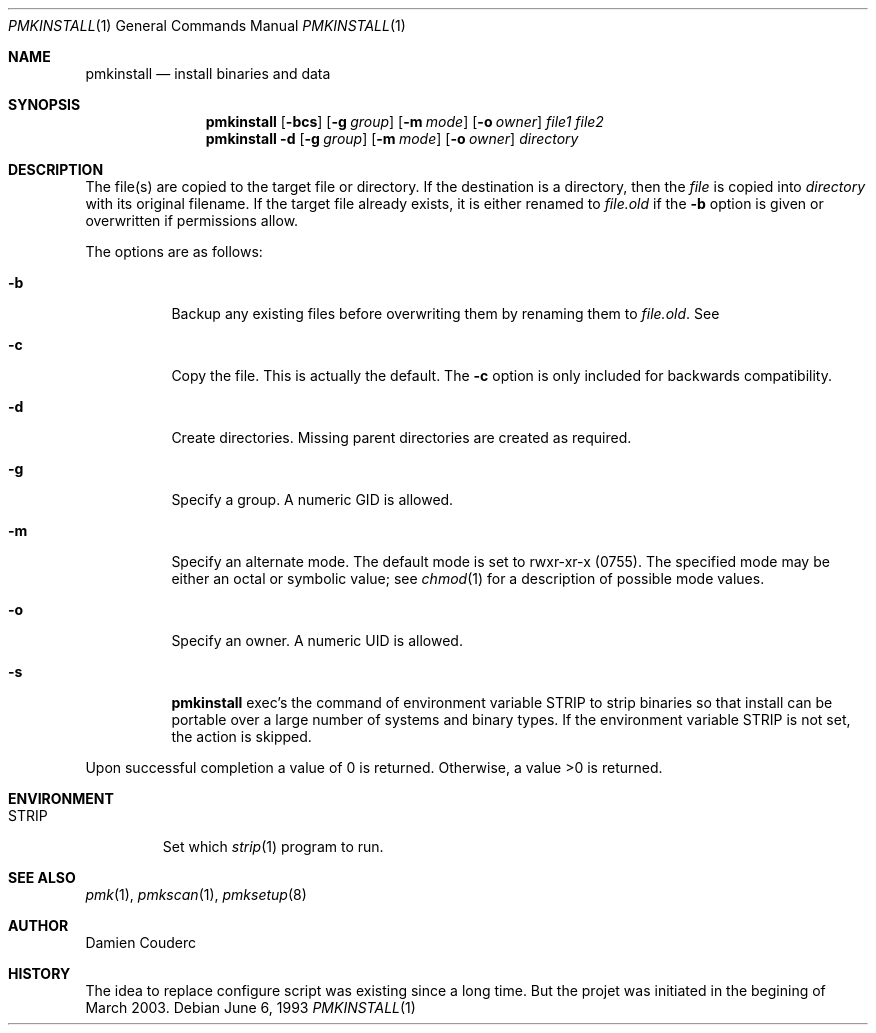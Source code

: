 .\"	$Id$

.\"	$OpenBSD: install.1,v 1.19 2003/06/10 09:12:13 jmc Exp $
.\"	$NetBSD: install.1,v 1.4 1994/11/14 04:57:17 jtc Exp $
.\"
.\" Copyright (c) 1987, 1990, 1993
.\"	The Regents of the University of California.  All rights reserved.
.\"
.\" Redistribution and use in source and binary forms, with or without
.\" modification, are permitted provided that the following conditions
.\" are met:
.\" 1. Redistributions of source code must retain the above copyright
.\"    notice, this list of conditions and the following disclaimer.
.\" 2. Redistributions in binary form must reproduce the above copyright
.\"    notice, this list of conditions and the following disclaimer in the
.\"    documentation and/or other materials provided with the distribution.
.\" 3. Neither the name of the University nor the names of its contributors
.\"    may be used to endorse or promote products derived from this software
.\"    without specific prior written permission.
.\"
.\" THIS SOFTWARE IS PROVIDED BY THE REGENTS AND CONTRIBUTORS ``AS IS'' AND
.\" ANY EXPRESS OR IMPLIED WARRANTIES, INCLUDING, BUT NOT LIMITED TO, THE
.\" IMPLIED WARRANTIES OF MERCHANTABILITY AND FITNESS FOR A PARTICULAR PURPOSE
.\" ARE DISCLAIMED.  IN NO EVENT SHALL THE REGENTS OR CONTRIBUTORS BE LIABLE
.\" FOR ANY DIRECT, INDIRECT, INCIDENTAL, SPECIAL, EXEMPLARY, OR CONSEQUENTIAL
.\" DAMAGES (INCLUDING, BUT NOT LIMITED TO, PROCUREMENT OF SUBSTITUTE GOODS
.\" OR SERVICES; LOSS OF USE, DATA, OR PROFITS; OR BUSINESS INTERRUPTION)
.\" HOWEVER CAUSED AND ON ANY THEORY OF LIABILITY, WHETHER IN CONTRACT, STRICT
.\" LIABILITY, OR TORT (INCLUDING NEGLIGENCE OR OTHERWISE) ARISING IN ANY WAY
.\" OUT OF THE USE OF THIS SOFTWARE, EVEN IF ADVISED OF THE POSSIBILITY OF
.\" SUCH DAMAGE.
.\"
.\"     @(#)install.1	8.1 (Berkeley) 6/6/93
.\"

.Dd June 6, 1993
.Dt PMKINSTALL 1
.Os

.Sh NAME
.Nm pmkinstall
.Nd install binaries and data

.Sh SYNOPSIS
.Nm
.Op Fl bcs
.\".Op Fl f Ar flags
.Op Fl g Ar group
.Op Fl m Ar mode
.Op Fl o Ar owner
.Ar file1 file2
.\".Nm pmkinstall
.\".Op Fl bcs
.\".Op Fl f Ar flags
.\".Op Fl g Ar group
.\".Op Fl m Ar mode
.\".Op Fl o Ar owner
.\".Ar file1
.\"\&...
.\".Ar fileN directory
.Nm pmkinstall
.Fl d
.Op Fl g Ar group
.Op Fl m Ar mode
.Op Fl o Ar owner
.Ar directory
.\"\&...

.Sh DESCRIPTION
The file(s) are copied to the target file or directory.
If the destination is a directory, then the
.Ar file
is copied into
.Ar directory
with its original filename.
If the target file already exists, it is
either renamed to
.Ar file.old
if the
.Fl b
option is given
or overwritten
if permissions allow.
.Pp
The options are as follows:
.Bl -tag -width Ds
.It Fl b
Backup any existing files before overwriting them by renaming
them to
.Ar file.old .
See
.It Fl c
Copy the file.
This is actually the default.
The
.Fl c
option is only included for backwards compatibility.
.It Fl d
Create directories.
Missing parent directories are created as required.
.\".It Fl f
.\"Specify the target's file flags.
.\"(See
.\".Xr chflags 1
.\"for a list of possible flags and their meanings.)
.It Fl g
Specify a group.
A numeric GID is allowed.
.It Fl m
Specify an alternate mode.
The default mode is set to rwxr-xr-x (0755).
The specified mode may be either an octal or symbolic value; see
.Xr chmod 1
for a description of possible mode values.
.It Fl o
Specify an owner.
A numeric UID is allowed.
.\".It Fl p
.\"Preserve the modification time.
.\"Copy the file, as if the
.\".Fl C
.\"(compare and copy) option is specified,
.\"except if the target file doesn't already exist or is different,
.\"then preserve the modification time of the file.
.\".It Fl S
.\"Safe copy.
.\"Normally,
.\".Nm
.\"unlinks an existing target before installing the new file.
.\"With the
.\".Fl S
.\"flag a temporary file is used and then renamed to be
.\"the target.
.\"The reason this is safer is that if the copy or
.\"rename fails, the existing target is left untouched.
.It Fl s
.Nm
exec's the command of environment variable
.Ev STRIP
to strip binaries so that install can be portable over a large
number of systems and binary types.
If the environment variable
.Ev STRIP
is not set, the action is skipped.
.El

.\".Pp
.\"By default,
.\".Nm
.\"preserves all file flags, with the exception of the
.\".Dq nodump
.\"flag.
.\"
.\".Pp
.\"The
.\".Nm
.\"utility attempts to prevent moving a file onto itself.
.\".Pp
.\"Installing
.\".Pa /dev/null
.\"creates an empty file.
.\".Pp
Upon successful completion a value of 0 is returned.
Otherwise, a value >0 is returned.
.Sh ENVIRONMENT
.Bl -tag -width "STRIP"
.It Ev STRIP
Set which
.Xr strip 1
program to run.
.\"Default is
.\".Pa /usr/bin/strip .
.El
.\".Sh FILES
.\".Bl -tag -width INS@XXXXXX -compact
.\".It Pa INS@XXXXXX
.\"If either
.\".Fl S
.\"option is specified, or the
.\".Fl C
.\"or
.\".Fl p
.\"option is used in conjunction with the
.\".Fl s
.\"option, temporary files named INS@XXXXXX,
.\"where XXXXXX is decided by
.\".Xr mkstemp 3 ,
.\"are created in the target directory.
.\".El
.Sh SEE ALSO
.Xr pmk 1 ,
.Xr pmkscan 1 ,
.Xr pmksetup 8

.Sh AUTHOR
.An Damien Couderc

.Sh HISTORY
The idea to replace configure script was existing since a long time. 
But the projet was initiated in the begining of March 2003.

